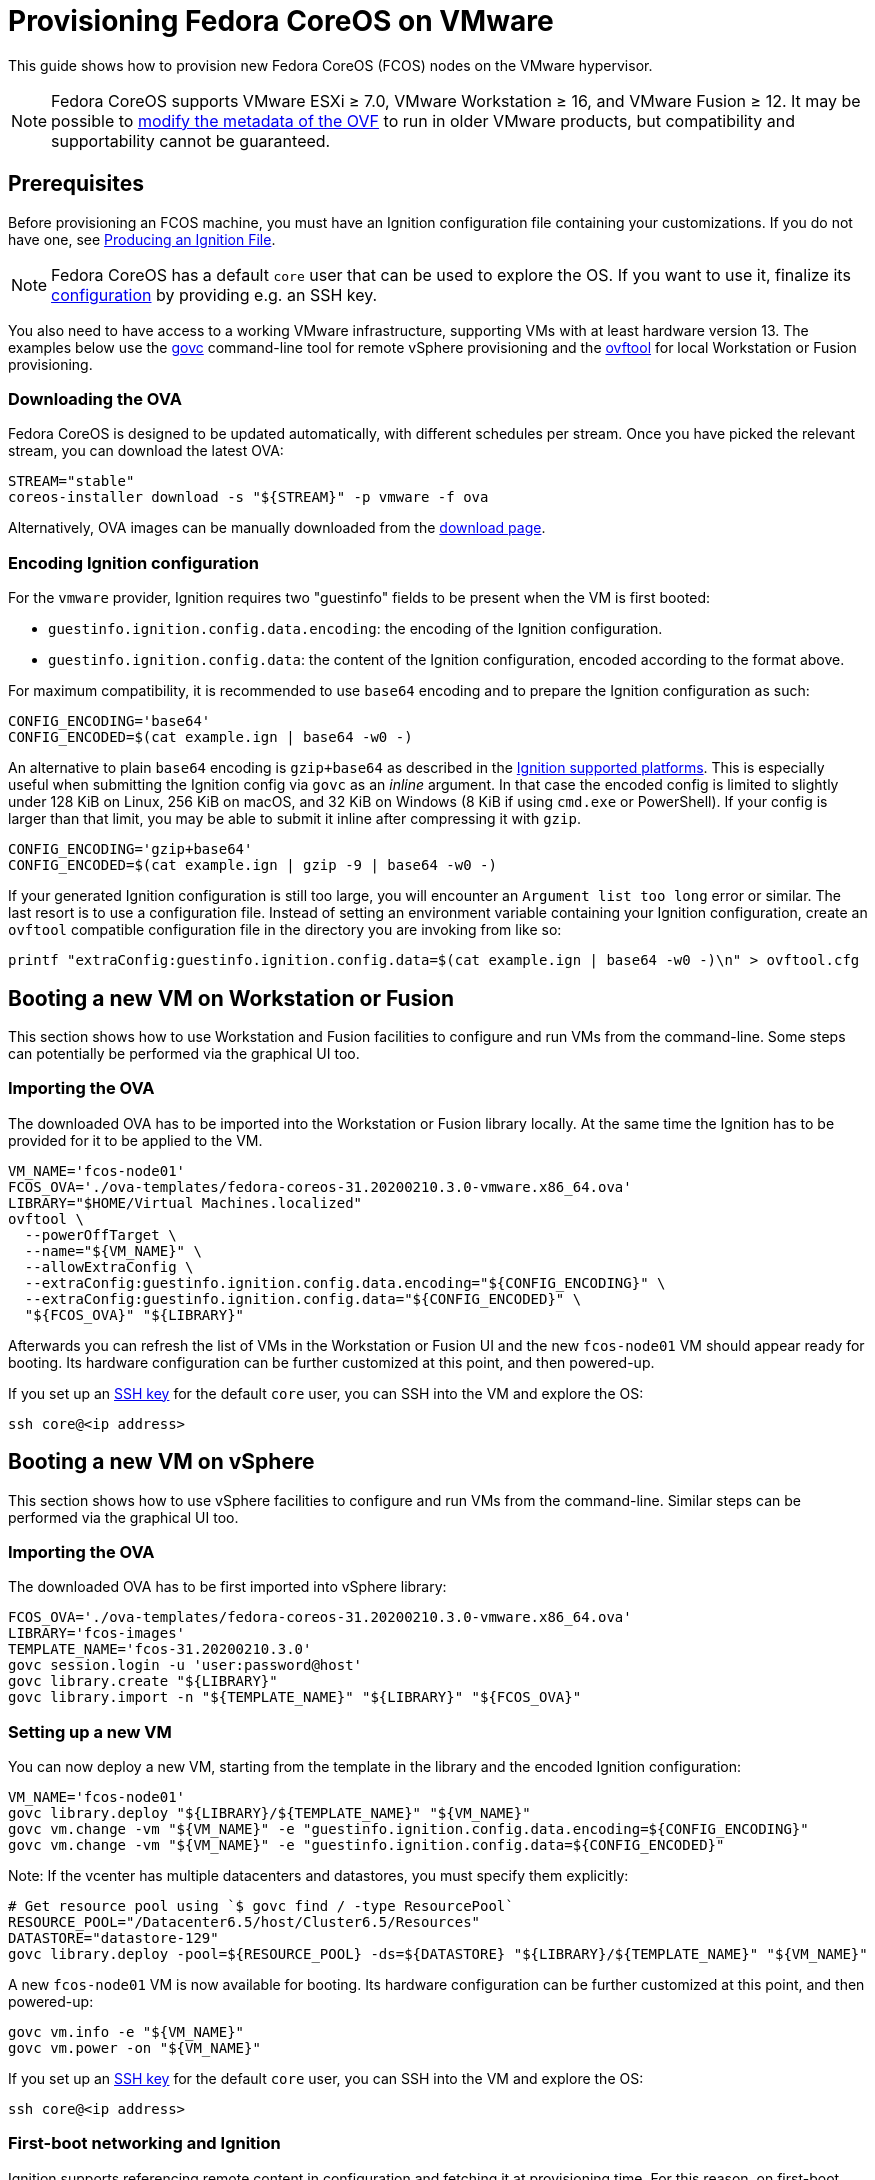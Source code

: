 = Provisioning Fedora CoreOS on VMware

This guide shows how to provision new Fedora CoreOS (FCOS) nodes on the VMware hypervisor.

NOTE: Fedora CoreOS supports VMware ESXi &ge; 7.0, VMware Workstation &ge; 16, and VMware Fusion &ge; 12. It may be possible to
xref:provisioning-vmware.adoc#_modifying_ovf_metadata[modify the metadata of the OVF] to run in older VMware products, but compatibility and supportability cannot be guaranteed.

== Prerequisites

Before provisioning an FCOS machine, you must have an Ignition configuration file containing your customizations. If you do not have one, see xref:producing-ign.adoc[Producing an Ignition File].

NOTE: Fedora CoreOS has a default `core` user that can be used to explore the OS. If you want to use it, finalize its xref:authentication.adoc[configuration] by providing e.g. an SSH key.

You also need to have access to a working VMware infrastructure, supporting VMs with at least hardware version 13.
The examples below use the https://github.com/vmware/govmomi/blob/v0.29.0/govc/README.md[govc] command-line tool for remote vSphere provisioning and the https://code.vmware.com/web/tool/4.4.0/ovf[ovftool] for local Workstation or Fusion provisioning.

=== Downloading the OVA

Fedora CoreOS is designed to be updated automatically, with different schedules per stream.
Once you have picked the relevant stream, you can download the latest OVA:

[source, bash]
----
STREAM="stable"
coreos-installer download -s "${STREAM}" -p vmware -f ova
----

Alternatively, OVA images can be manually downloaded from the https://getfedora.org/coreos/download?tab=metal_virtualized[download page].

=== Encoding Ignition configuration

For the `vmware` provider, Ignition requires two "guestinfo" fields to be present when the VM is first booted:

* `guestinfo.ignition.config.data.encoding`: the encoding of the Ignition configuration.
* `guestinfo.ignition.config.data`: the content of the Ignition configuration, encoded according to the format above.

For maximum compatibility, it is recommended to use `base64` encoding and to prepare the Ignition configuration as such:

[source, bash]
----
CONFIG_ENCODING='base64'
CONFIG_ENCODED=$(cat example.ign | base64 -w0 -)
----

An alternative to plain `base64` encoding is `gzip+base64` as described in the https://coreos.github.io/ignition/supported-platforms/[Ignition supported platforms]. This is especially useful when submitting the Ignition config via `govc` as an _inline_ argument. In that case the encoded config is limited to slightly under 128 KiB on Linux, 256 KiB on macOS, and 32 KiB on Windows (8 KiB if using `cmd.exe` or PowerShell). If your config is larger than that limit, you may be able to submit it inline after compressing it with `gzip`.

[source, bash]
----
CONFIG_ENCODING='gzip+base64'
CONFIG_ENCODED=$(cat example.ign | gzip -9 | base64 -w0 -)
----

If your generated Ignition configuration is still too large, you will encounter an `Argument list too long` error or similar. The last resort is to use a configuration file. Instead of setting an environment variable containing your Ignition configuration, create an `ovftool` compatible configuration file in the directory you are invoking from like so:

[source, bash]
----
printf "extraConfig:guestinfo.ignition.config.data=$(cat example.ign | base64 -w0 -)\n" > ovftool.cfg
----

== Booting a new VM on Workstation or Fusion

This section shows how to use Workstation and Fusion facilities to configure and run VMs from the command-line. Some steps can potentially be performed via the graphical UI too.

=== Importing the OVA

The downloaded OVA has to be imported into the Workstation or Fusion library locally. At the same time the Ignition has to be provided for it to be applied to the VM.

[source, bash]
----
VM_NAME='fcos-node01'
FCOS_OVA='./ova-templates/fedora-coreos-31.20200210.3.0-vmware.x86_64.ova'
LIBRARY="$HOME/Virtual Machines.localized"
ovftool \
  --powerOffTarget \
  --name="${VM_NAME}" \
  --allowExtraConfig \
  --extraConfig:guestinfo.ignition.config.data.encoding="${CONFIG_ENCODING}" \
  --extraConfig:guestinfo.ignition.config.data="${CONFIG_ENCODED}" \
  "${FCOS_OVA}" "${LIBRARY}"
----

Afterwards you can refresh the list of VMs in the Workstation or Fusion UI and the new `fcos-node01` VM should appear ready for booting. Its hardware configuration can be further customized at this point, and then powered-up.

If you set up an xref:authentication.adoc[SSH key] for the default `core` user, you can SSH into the VM and explore the OS:

[source, bash]
----
ssh core@<ip address>
----

== Booting a new VM on vSphere

This section shows how to use vSphere facilities to configure and run VMs from the command-line. Similar steps can be performed via the graphical UI too.

=== Importing the OVA

The downloaded OVA has to be first imported into vSphere library:

[source, bash]
----
FCOS_OVA='./ova-templates/fedora-coreos-31.20200210.3.0-vmware.x86_64.ova'
LIBRARY='fcos-images'
TEMPLATE_NAME='fcos-31.20200210.3.0'
govc session.login -u 'user:password@host'
govc library.create "${LIBRARY}"
govc library.import -n "${TEMPLATE_NAME}" "${LIBRARY}" "${FCOS_OVA}"
----

=== Setting up a new VM

You can now deploy a new VM, starting from the template in the library and the encoded Ignition configuration:

[source, bash]
----
VM_NAME='fcos-node01'
govc library.deploy "${LIBRARY}/${TEMPLATE_NAME}" "${VM_NAME}"
govc vm.change -vm "${VM_NAME}" -e "guestinfo.ignition.config.data.encoding=${CONFIG_ENCODING}"
govc vm.change -vm "${VM_NAME}" -e "guestinfo.ignition.config.data=${CONFIG_ENCODED}"
----

Note: If the vcenter has multiple datacenters and datastores, you must specify them explicitly:
[source, bash]
----
# Get resource pool using `$ govc find / -type ResourcePool`
RESOURCE_POOL="/Datacenter6.5/host/Cluster6.5/Resources"
DATASTORE="datastore-129"
govc library.deploy -pool=${RESOURCE_POOL} -ds=${DATASTORE} "${LIBRARY}/${TEMPLATE_NAME}" "${VM_NAME}"
----

A new `fcos-node01` VM is now available for booting. Its hardware configuration can be further customized at this point, and then powered-up:

[source, bash]
----
govc vm.info -e "${VM_NAME}"
govc vm.power -on "${VM_NAME}"
----

If you set up an xref:authentication.adoc[SSH key] for the default `core` user, you can SSH into the VM and explore the OS:

[source, bash]
----
ssh core@<ip address>
----

=== First-boot networking and Ignition

Ignition supports referencing remote content in configuration and fetching it at provisioning time.
For this reason, on first-boot FCOS instances try to perform network autoconfiguration via DHCP.

If your VMware setup employs static network configuration instead, you can override this automatic DHCP setup with your own custom configuration.
Custom networking command-line `ip=` parameter can be configured via guestinfo properties as shown below, before booting a VM for the first time.

The provisioning flow follows the usual steps, plus an additional `guestinfo.afterburn.initrd.network-kargs` entry.

NOTE: if you are using a provisioning method other than `govc`, make sure that the guestinfo attribute is provisioned in the VM's Advanced Configuration Parameters (also known as `ExtraConfig`). Some management tools may default to a vApp Property instead, which does not work in this scenario.

[source, bash]
----
VM_NAME='fcos-node02'
IFACE='ens192'
IPCFG="ip=192.0.2.42::192.0.2.1:255.255.255.0:${VM_NAME}:${IFACE}:off"

govc library.deploy "${LIBRARY}/${TEMPLATE_NAME}" "${VM_NAME}"
govc vm.change -vm "${VM_NAME}" -e "guestinfo.ignition.config.data.encoding=${CONFIG_ENCODING}"
govc vm.change -vm "${VM_NAME}" -e "guestinfo.ignition.config.data=${CONFIG_ENCODED}"
govc vm.change -vm "${VM_NAME}" -e "guestinfo.afterburn.initrd.network-kargs=${IPCFG}"
govc vm.info -e "${VM_NAME}"
govc vm.power -on "${VM_NAME}"
----

The full syntax of the `ip=` parameter is documented in https://www.man7.org/linux/man-pages/man7/dracut.cmdline.7.html[Dracut manpages].

For further information on first-boot networking, see https://coreos.github.io/afterburn/usage/initrd-network-cmdline/[Afterburn documentation].

== Troubleshooting First-boot Problems

You may encounter problems with your Ignition configuration that require access to the system log which appears during first-boot. To make a copy of the system log you can attach a serial device to the VM before booting. vSphere as well as Workstation and Fusion allow this and will save the output to a file of your choice.

To attach a serial device simply modify the hardware settings of the powered off VM and add a `Serial Port`. Select the destination and name of the file to be created. Afterwards power on the VM. When encountering an error, check the file you initially specified - it should contain a copy of the system log.

The serial device can also be added to the VM via `govc` as described in the https://github.com/vmware/govmomi/blob/master/govc/USAGE.md#deviceserialconnect[official usage documentation]:

[source, bash]
----
VM_NAME='fcos-node01'

govc device.serial.add -vm "${VM_NAME}"
govc device.serial.connect -vm "${VM_NAME}" "[datastore] ${VM_NAME}/console.log"
----

== Modifying OVF metadata

NOTE: While we provide these instructions for modifying the OVF metadata, we cannot
guarantee that any modifications to the OVF metadata will result in a usable
guest VM.

Fedora CoreOS is intended to run on
https://lifecycle.vmware.com/[generally supported] releases of VMware ESXi,
VMware Workstation, and VMware Fusion. Accordingly, the Fedora CoreOS VMware
OVA image specifies a
https://kb.vmware.com/s/article/1003746[virtual hardware version]
that may not be compatible with older, unsupported VMware products.
However, you can modify the image's OVF metadata to specify an older
virtual hardware version.

The VMware OVA is simply a tarball that contains the files `disk.vmdk` and
`coreos.ovf`. In order to edit the metadata used by FCOS as a guest VM, you
should untar the OVA artifact, edit the OVF file, then create a new OVA file.

The example commands below change the OVF hardware version from the preconfigured
value to hardware version `13`. (Note: the defaults in the OVF are subject to change.)

[source,bash,subs="attributes"]
----
tar -xvf fedora-coreos-{stable-version}-vmware.x86_64.ova
sed -iE 's/vmx-[0-9]*/vmx-13/' coreos.ovf
tar -H posix -cvf fedora-coreos-{stable-version}-vmware-vmx-13.x86_64.ova coreos.ovf disk.vmdk
----
